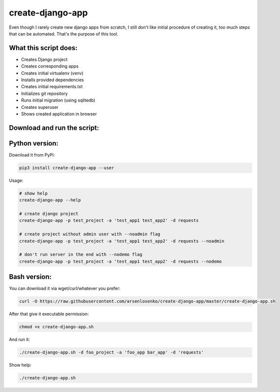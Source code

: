 create-django-app
=================

Even though I rarely create new django apps from scratch, I still don't like initial procedure of creating it, too much steps that can be automated. That's the purpose of this tool.

What this script does:
-----------------------

- Creates Django project 
- Creates corresponding apps
- Creates initial virtualenv (venv)
- Installs provided dependencies   
- Creates initial requirements.txt
- Initializes git repository
- Runs initial migration (using sqlitedb)
- Creates superuser
- Shows created application in browser  

Download and run the script:
----------------------------
Python version:
---------------
Download it from PyPi:

.. code-block:: bash

    pip3 install create-django-app --user

Usage:

.. code-block:: bash

    # show help
    create-django-app --help

    # create django project
    create-django-app -p test_project -a 'test_app1 test_app2' -d requests

    # create project without admin user with --noadmin flag
    create-django-app -p test_project -a 'test_app1 test_app2' -d requests --noadmin

    # don't run server in the end with --nodemo flag
    create-django-app -p test_project -a 'test_app1 test_app2' -d requests --nodemo



Bash version:
--------------
You can download it via wget/curl/whatever you prefer:

.. code-block:: bash

    curl -O https://raw.githubusercontent.com/arsenlosenko/create-django-app/master/create-django-app.sh

After that give it executable permission:

.. code-block:: bash

    chmod +x create-django-app.sh

And run it:

.. code-block:: bash

    ./create-django-app.sh -d foo_project -a 'foo_app bar_app' -d 'requests'

Show help:

.. code-block:: bas

    ./create-django-app.sh
